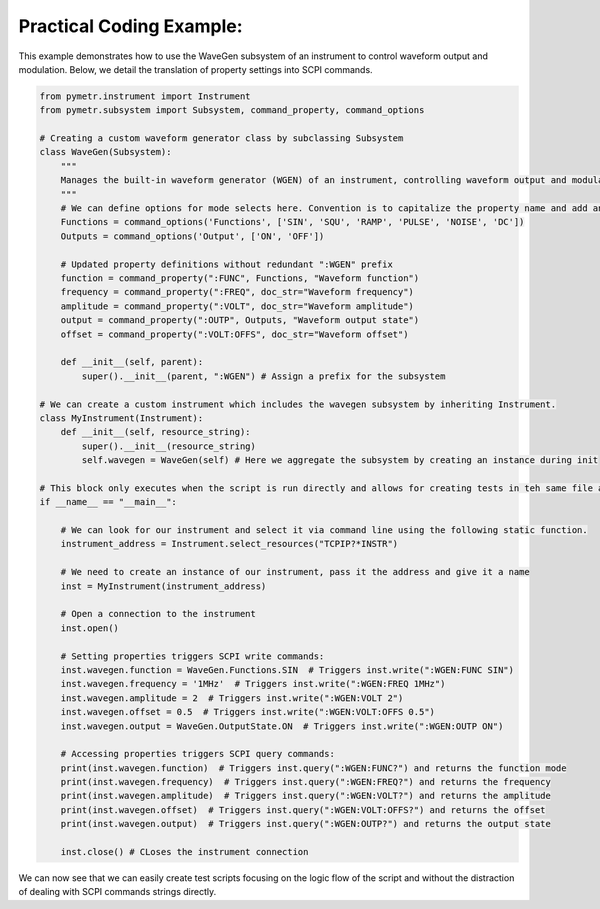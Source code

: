 Practical Coding Example:
-------------------------

This example demonstrates how to use the WaveGen subsystem of an instrument to control waveform output and modulation. Below, we detail the translation of property settings into SCPI commands.

.. code-block:: python

    from pymetr.instrument import Instrument
    from pymetr.subsystem import Subsystem, command_property, command_options

    # Creating a custom waveform generator class by subclassing Subsystem
    class WaveGen(Subsystem):
        """
        Manages the built-in waveform generator (WGEN) of an instrument, controlling waveform output and modulation.
        """
        # We can define options for mode selects here. Convention is to capitalize the property name and add an 's'
        Functions = command_options('Functions', ['SIN', 'SQU', 'RAMP', 'PULSE', 'NOISE', 'DC'])
        Outputs = command_options('Output', ['ON', 'OFF'])

        # Updated property definitions without redundant ":WGEN" prefix
        function = command_property(":FUNC", Functions, "Waveform function")
        frequency = command_property(":FREQ", doc_str="Waveform frequency")
        amplitude = command_property(":VOLT", doc_str="Waveform amplitude")
        output = command_property(":OUTP", Outputs, "Waveform output state")
        offset = command_property(":VOLT:OFFS", doc_str="Waveform offset")

        def __init__(self, parent):
            super().__init__(parent, ":WGEN") # Assign a prefix for the subsystem

    # We can create a custom instrument which includes the wavegen subsystem by inheriting Instrument.
    class MyInstrument(Instrument):
        def __init__(self, resource_string):
            super().__init__(resource_string)
            self.wavegen = WaveGen(self) # Here we aggregate the subsystem by creating an instance during init

    # This block only executes when the script is run directly and allows for creating tests in teh same file as your new classes.
    if __name__ == "__main__":

        # We can look for our instrument and select it via command line using the following static function.
        instrument_address = Instrument.select_resources("TCPIP?*INSTR")

        # We need to create an instance of our instrument, pass it the address and give it a name
        inst = MyInstrument(instrument_address)

        # Open a connection to the instrument
        inst.open() 

        # Setting properties triggers SCPI write commands:
        inst.wavegen.function = WaveGen.Functions.SIN  # Triggers inst.write(":WGEN:FUNC SIN")
        inst.wavegen.frequency = '1MHz'  # Triggers inst.write(":WGEN:FREQ 1MHz")
        inst.wavegen.amplitude = 2  # Triggers inst.write(":WGEN:VOLT 2")
        inst.wavegen.offset = 0.5  # Triggers inst.write(":WGEN:VOLT:OFFS 0.5")
        inst.wavegen.output = WaveGen.OutputState.ON  # Triggers inst.write(":WGEN:OUTP ON")

        # Accessing properties triggers SCPI query commands:
        print(inst.wavegen.function)  # Triggers inst.query(":WGEN:FUNC?") and returns the function mode
        print(inst.wavegen.frequency)  # Triggers inst.query(":WGEN:FREQ?") and returns the frequency
        print(inst.wavegen.amplitude)  # Triggers inst.query(":WGEN:VOLT?") and returns the amplitude
        print(inst.wavegen.offset)  # Triggers inst.query(":WGEN:VOLT:OFFS?") and returns the offset
        print(inst.wavegen.output)  # Triggers inst.query(":WGEN:OUTP?") and returns the output state

        inst.close() # CLoses the instrument connection

We can now see that we can easily create test scripts focusing on the logic flow of the script and without the distraction of dealing with SCPI commands strings directly.